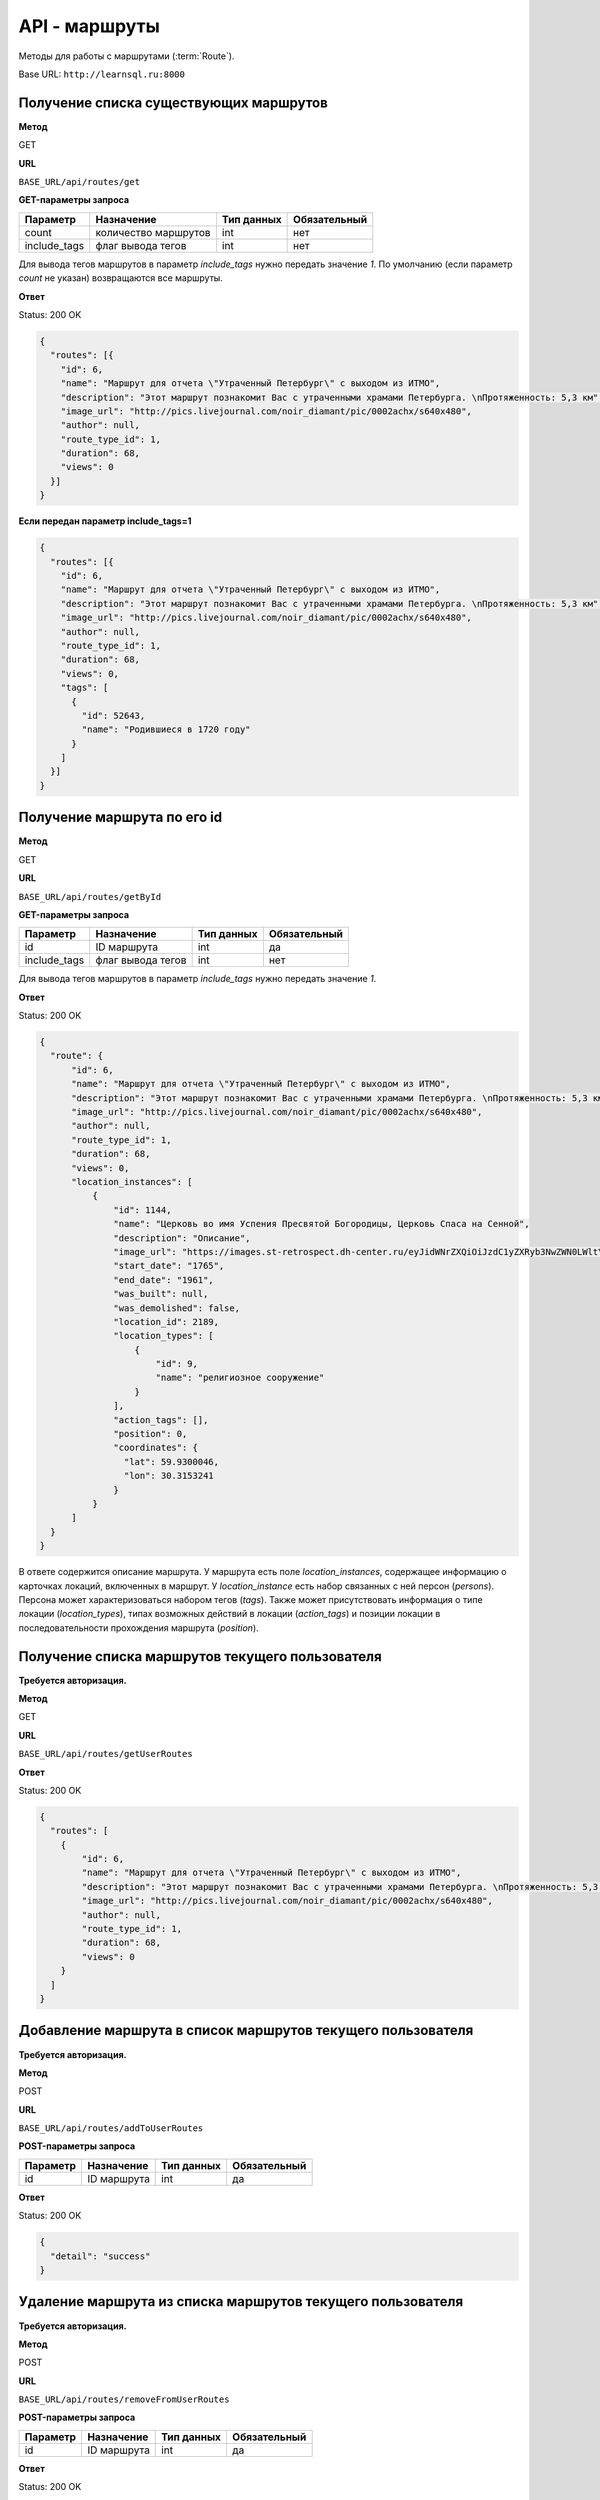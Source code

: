 API - маршруты
============================================================
Методы для работы с маршрутами (:term:`Route`).

Base URL: ``http://learnsql.ru:8000``


Получение списка существующих маршрутов
------------------------------------------------------------

**Метод**

GET

**URL**

``BASE_URL/api/routes/get``

**GET-параметры запроса**

+--------------+----------------------+------------+--------------+
| Параметр     | Назначение           | Тип данных | Обязательный |
+==============+======================+============+==============+
| count        | количество маршрутов | int        | нет          |
+--------------+----------------------+------------+--------------+
| include_tags | флаг вывода тегов    | int        | нет          |
+--------------+----------------------+------------+--------------+

Для вывода тегов маршрутов в параметр *include_tags* нужно передать значение *1*.
По умолчанию (если параметр *count* не указан) возвращаются все маршруты.

**Ответ**

Status: 200 OK

.. code-block:: json

    {
      "routes": [{
        "id": 6,
        "name": "Маршрут для отчета \"Утраченный Петербург\" с выходом из ИТМО",
        "description": "Этот маршрут познакомит Вас с утраченными храмами Петербурга. \nПротяженность: 5,3 км",
        "image_url": "http://pics.livejournal.com/noir_diamant/pic/0002achx/s640x480",
        "author": null,
        "route_type_id": 1,
        "duration": 68,
        "views": 0
      }]
    }

**Если передан параметр include_tags=1**

.. code-block:: json

    {
      "routes": [{
        "id": 6,
        "name": "Маршрут для отчета \"Утраченный Петербург\" с выходом из ИТМО",
        "description": "Этот маршрут познакомит Вас с утраченными храмами Петербурга. \nПротяженность: 5,3 км",
        "image_url": "http://pics.livejournal.com/noir_diamant/pic/0002achx/s640x480",
        "author": null,
        "route_type_id": 1,
        "duration": 68,
        "views": 0,
        "tags": [
          {
            "id": 52643,
            "name": "Родившиеся в 1720 году"
          }
        ]
      }]
    }


Получение маршрута по его id
------------------------------------------------------------

**Метод**

GET

**URL**

``BASE_URL/api/routes/getById``

**GET-параметры запроса**

+--------------+----------------------+------------+--------------+
| Параметр     | Назначение           | Тип данных | Обязательный |
+==============+======================+============+==============+
| id           | ID маршрута          | int        | да           |
+--------------+----------------------+------------+--------------+
| include_tags | флаг вывода тегов    | int        | нет          |
+--------------+----------------------+------------+--------------+

Для вывода тегов маршрутов в параметр *include_tags* нужно передать значение *1*.

**Ответ**

Status: 200 OK

.. code-block:: json

    {
      "route": {
          "id": 6,
          "name": "Маршрут для отчета \"Утраченный Петербург\" с выходом из ИТМО",
          "description": "Этот маршрут познакомит Вас с утраченными храмами Петербурга. \nПротяженность: 5,3 км",
          "image_url": "http://pics.livejournal.com/noir_diamant/pic/0002achx/s640x480",
          "author": null,
          "route_type_id": 1,
          "duration": 68,
          "views": 0,
          "location_instances": [
              {
                  "id": 1144,
                  "name": "Церковь во имя Успения Пресвятой Богородицы, Церковь Спаса на Сенной",
                  "description": "Описание",
                  "image_url": "https://images.st-retrospect.dh-center.ru/eyJidWNrZXQiOiJzdC1yZXRyb3NwZWN0LWltYWdlcyIsImtleSI6ImxvY2F0aW9ucy9sb2NhdGlvbi0yNDktbWFpbjE1ODIxMDU4MTY3MjkuanBlZyJ9",
                  "start_date": "1765",
                  "end_date": "1961",
                  "was_built": null,
                  "was_demolished": false,
                  "location_id": 2189,
                  "location_types": [
                      {
                          "id": 9,
                          "name": "религиозное сооружение"
                      }
                  ],
                  "action_tags": [],
                  "position": 0,
                  "coordinates": {
                    "lat": 59.9300046,
                    "lon": 30.3153241
                  }
              }
          ]
      }
    }

В ответе содержится описание маршрута.
У маршрута есть поле *location_instances*, содержащее информацию о карточках локаций, включенных в маршрут. У *location_instance* есть набор связанных с ней персон (*persons*). Персона может характеризоваться набором тегов (*tags*). Также может присутствовать информация о типе локации (*location_types*), типах возможных действий в локации (*action_tags*) и позиции локации в последовательности прохождения маршрута (*position*).


Получение списка маршрутов текущего пользователя
------------------------------------------------------------

**Требуется авторизация.**

**Метод**

GET

**URL**

``BASE_URL/api/routes/getUserRoutes``

**Ответ**

Status: 200 OK

.. code-block:: json

    {
      "routes": [
        {
            "id": 6,
            "name": "Маршрут для отчета \"Утраченный Петербург\" с выходом из ИТМО",
            "description": "Этот маршрут познакомит Вас с утраченными храмами Петербурга. \nПротяженность: 5,3 км",
            "image_url": "http://pics.livejournal.com/noir_diamant/pic/0002achx/s640x480",
            "author": null,
            "route_type_id": 1,
            "duration": 68,
            "views": 0
        }
      ]
    }


Добавление маршрута в список маршрутов текущего пользователя
------------------------------------------------------------

**Требуется авторизация.**

**Метод**

POST

**URL**

``BASE_URL/api/routes/addToUserRoutes``

**POST-параметры запроса**

+------------+----------------------+------------+--------------+
| Параметр   | Назначение           | Тип данных | Обязательный |
+============+======================+============+==============+
| id         | ID маршрута          | int        | да           |
+------------+----------------------+------------+--------------+

**Ответ**

Status: 200 OK

.. code-block:: json

    {
      "detail": "success"
    }


Удаление маршрута из списка маршрутов текущего пользователя
------------------------------------------------------------

**Требуется авторизация.**

**Метод**

POST

**URL**

``BASE_URL/api/routes/removeFromUserRoutes``

**POST-параметры запроса**

+------------+----------------------+------------+--------------+
| Параметр   | Назначение           | Тип данных | Обязательный |
+============+======================+============+==============+
| id         | ID маршрута          | int        | да           |
+------------+----------------------+------------+--------------+

**Ответ**

Status: 200 OK

.. code-block:: json

    {
      "detail": "success"
    }


Поиск маршрутов по id тегов и максимальной продолжительности
------------------------------------------------------------

**Метод**

POST

**URL**

``BASE_URL/api/routes/searchByTagIds``

**POST-параметры запроса**

+------------+-------------------------------------------------+------------+--------------+
| Параметр   | Назначение                                      | Тип данных | Обязательный |
+============+=================================================+============+==============+
| tag_ids    | Список ID тегов для поиска, разделенных запятой | string     | да           |
+------------+-------------------------------------------------+------------+--------------+
| duration   | Макс. продолжительность маршрута в минутах      | int        | нет          |
+------------+-------------------------------------------------+------------+--------------+

**Ответ**

Status: 200 OK

.. code-block:: json

    {
      "routes": [
        {
            "id": 6,
            "name": "Маршрут для отчета \"Утраченный Петербург\" с выходом из ИТМО",
            "description": "Этот маршрут познакомит Вас с утраченными храмами Петербурга. \nПротяженность: 5,3 км",
            "image_url": "http://pics.livejournal.com/noir_diamant/pic/0002achx/s640x480",
            "author": null,
            "route_type_id": 1,
            "duration": 68,
            "views": 0
        }
      ]
    }

Метод вернет список маршрутов, теги которых содержат **все** из переданных в *tag_ids*


Поиск маршрутов по словам в названии, описании и тегах
------------------------------------------------------------

**Метод**

POST

**URL**

``BASE_URL/api/routes/searchByQuery``

**POST-параметры запроса**

+---------------+-----------------------------------------------------+------------+--------------+
| Параметр      | Назначение                                          | Тип данных | Обязательный |
+===============+=====================================================+============+==============+
| query         | Список слов, разделенных пробелом                   | string     | да           |
+---------------+-----------------------------------------------------+------------+--------------+
| duration      | Макс. продолжительность маршрута в минутах          | int        | нет          |
+---------------+-----------------------------------------------------+------------+--------------+
| strict_search | Флаг строгого поиска (включение всех слов из query) | int        | нет          |
+---------------+-----------------------------------------------------+------------+--------------+
| stem          | Флаг поиска по основам слов из query                | int        | нет          |
+---------------+-----------------------------------------------------+------------+--------------+

Поиск осуществляется по полям *Route.name*, *Route.description*, *Route.tags.name*.

Для того, чтоб задействовать флаги *strict_search* или *stem*, в них нужно передать значение **1**

При активном *strict_search* поиск слов из *query* в названии, описании и тегах маршрута будет производиться с логической операцией И (включение всех слов). При неактивном - ИЛИ (хотя бы одно слово). При активном *stem* все слова из *query* будут преобразованы к их лингвистическим основам ("университеты" -> "университет").

Пример POST-параметров:

.. code-block:: json

    duration=180
    query=утраченные храмы
    strict_search=1
    stem=1

**Ответ**

Status: 200 OK

.. code-block:: json

    {
      "routes": [
        {
            "id": 6,
            "name": "Маршрут для отчета \"Утраченный Петербург\" с выходом из ИТМО",
            "description": "Этот маршрут познакомит Вас с утраченными храмами Петербурга. \nПротяженность: 5,3 км",
            "image_url": "http://pics.livejournal.com/noir_diamant/pic/0002achx/s640x480",
            "author": null,
            "route_type_id": 1,
            "duration": 68,
            "views": 0
        }
      ]
    }


Увеличение счетчика просмотров у маршрута
------------------------------------------------------------

Увеличение значения поля views у маршрута.

**Метод**

POST

**URL**

``BASE_URL/api/routes/addView``

**POST-параметры запроса**

+---------------+-----------------------------------------------------+------------+--------------+
| Параметр      | Назначение                                          | Тип данных | Обязательный |
+===============+=====================================================+============+==============+
| id            | Идентификатор маршрута                              | int        | да           |
+---------------+-----------------------------------------------------+------------+--------------+
| count         | Количество просмотров для добавления (1 или 3)      | int        | нет          |
+---------------+-----------------------------------------------------+------------+--------------+

**Ответ**

Status: 200 OK
